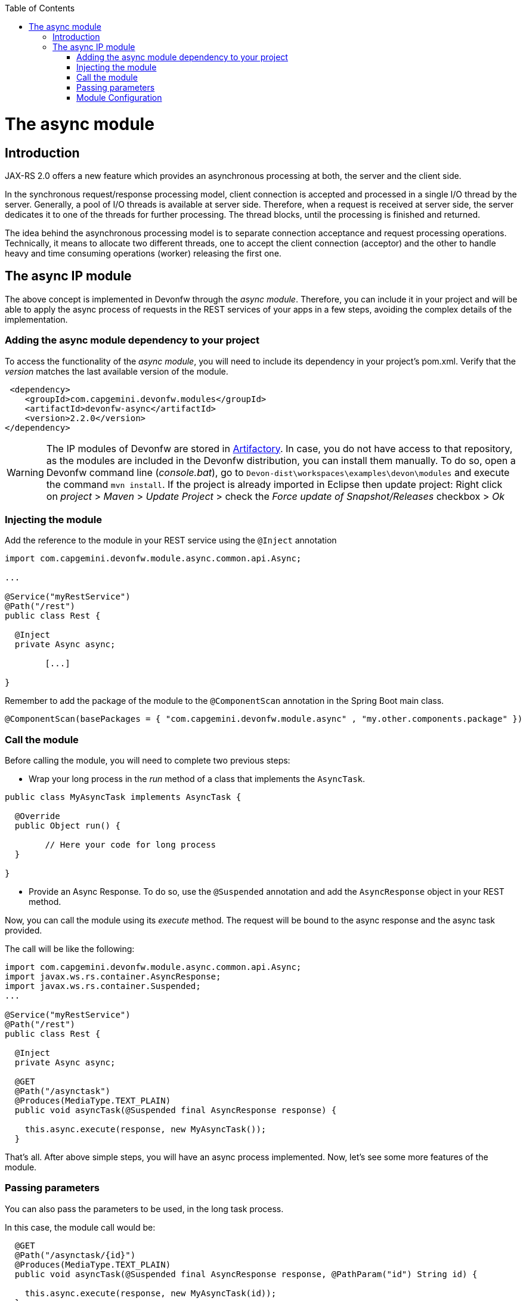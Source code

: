 :toc: macro
toc::[]

= The async module

== Introduction

JAX-RS 2.0 offers a new feature which provides an asynchronous processing at both, the server and the client side.
  
In the synchronous request/response processing model, client connection is accepted and processed in a single I/O thread by the server. Generally, a pool of I/O threads is available at server side. Therefore, when a request is received at server side, the server dedicates it to one of the threads for further processing. The thread blocks, until the processing is finished and returned.

The idea behind the asynchronous processing model is to separate connection acceptance and request processing operations. Technically, it means to allocate two different threads, one to accept the client connection (acceptor) and the other to handle heavy and time consuming operations (worker) releasing the first one.

== The async IP module
The above concept is implemented in Devonfw through the _async module_. Therefore, you can include it in your project and will be able to apply the async process of requests in the REST services of your apps in a few steps, avoiding the complex details of the implementation.

=== Adding the async module dependency to your project
To access the functionality of the _async module_, you will need to include its dependency in your project's pom.xml. Verify that the _version_ matches the last available version of the module.

[source,xml]
----
 <dependency>
    <groupId>com.capgemini.devonfw.modules</groupId>
    <artifactId>devonfw-async</artifactId>
    <version>2.2.0</version>
</dependency>
----

[WARNING]
====
The IP modules of Devonfw are stored in https://www.jfrog.com/artifactory/[Artifactory]. In case, you do not have access to that repository, as the modules are included in the Devonfw distribution, you can install them manually. To do so, open a Devonfw command line (_console.bat_), go to `Devon-dist\workspaces\examples\devon\modules` and execute the command `mvn install`.
If the project is already imported in Eclipse then update project: Right click on _project_ > _Maven_ > _Update Project_ > check the _Force update of Snapshot/Releases_ checkbox > _Ok_
====

=== Injecting the module

Add the reference to the module in your REST service using the `@Inject` annotation

[source,java]
----
import com.capgemini.devonfw.module.async.common.api.Async;

...

@Service("myRestService")
@Path("/rest")
public class Rest {

  @Inject
  private Async async;

	[...]

}
----

Remember to add the package of the module to the `@ComponentScan` annotation in the Spring Boot main class.

[source,java]
----
@ComponentScan(basePackages = { "com.capgemini.devonfw.module.async" , "my.other.components.package" })
----


=== Call the module
Before calling the module, you will need to complete two previous steps:

- Wrap your long process in the _run_ method of a class that implements the `AsyncTask`.

[source,java]
----
public class MyAsyncTask implements AsyncTask {

  @Override
  public Object run() {

  	// Here your code for long process
  }

}
----

- Provide an Async Response. To do so, use the `@Suspended` annotation and add the `AsyncResponse` object in your REST method.

Now, you can call the module using its _execute_ method. The request will be bound to the async response and the async task provided.

The call will be like the following:

[source,java]
----
import com.capgemini.devonfw.module.async.common.api.Async;
import javax.ws.rs.container.AsyncResponse;
import javax.ws.rs.container.Suspended;
...

@Service("myRestService")
@Path("/rest")
public class Rest {

  @Inject
  private Async async;

  @GET
  @Path("/asynctask")
  @Produces(MediaType.TEXT_PLAIN)
  public void asyncTask(@Suspended final AsyncResponse response) {

    this.async.execute(response, new MyAsyncTask());
  }
----

That's all. After above simple steps, you will have an async process implemented. Now, let's see some more features of the module.

=== Passing parameters

You can also pass the parameters to be used, in the long task process.

In this case, the module call would be:

[source,java]
----
  @GET
  @Path("/asynctask/{id}")
  @Produces(MediaType.TEXT_PLAIN)
  public void asyncTask(@Suspended final AsyncResponse response, @PathParam("id") String id) {

    this.async.execute(response, new MyAsyncTask(id));
  }
----

And the wrapper class:

[source,java]
----
public class MyAsyncTask implements AsyncTask {

  private String id;

  public MyAsyncTask(String id) {
    this.id = id;
  }

  @Override
  public Object run() {

  	// Here your code for long process with access to 'this.id'
  }

}
----

=== Module Configuration

Internally, the Async module process can be configured in two main parameters:

- *core pool size*: Sets the ThreadPoolExecutor's core pool size.

- *time out*: The amount of time that the process will wait for the long task, to be finished before return. A timeout of < 0, will cause an immediate return of the process. A timeout of 0, will wait indefinitely.


The default values provided in the module are:

- core pool size: 10.

- time out:

  * milliseconds: 0.
  * status: 503 , service unavailable (available status 400,403,404,500 and 503).
  * response Content: Operation timeout (the time out response message).
  * mediatype: text/plain (you can respond the timeout in json, xml, html, etc. formats).

However, you can edit those values by overriding the configuration properties in your app. To do it, you can use the `application.properties` to add the properties you want to define.

.application.properties file
|===
| *Property* | *Application Property Name* 
| core pool size | devonfw.async.corePoolSize 
| time out milliseconds | devonfw.async.timeout.milliseconds 
| time out status | devonfw.async.timeout.status 
| time out response content | devonfw.async.timeout.responseContent 
| time out media type | devonfw.async.timeout.mediatype 
|===

As an example, the next could be a valid `application.properties` configuration file, for an application in which, you want an async process with a _core pool size_ of 20, and a _timeout_ of 10 seconds, returning with a status of 500 (internal server error) and a response in _json_ format:

[source,java]
----
devonfw.async.corePoolSize=20
devonfw.async.timeout.milliseconds=10000
devonfw.async.timeout.status=500
devonfw.async.timeout.mediatype=application/json
devonfw.async.timeout.responseContent={"response":[{"message":"error", "cause":"time out"}]}
----